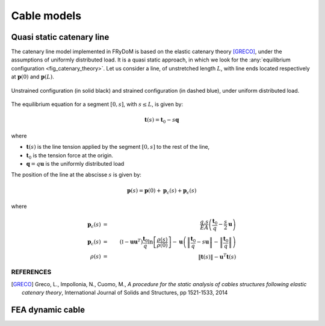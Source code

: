 .. _cable:

Cable models
============

Quasi static catenary line
~~~~~~~~~~~~~~~~~~~~~~~~~~

The catenary line model implemented in FRyDoM is based on the elastic catenary theory [GRECO]_, under the assumptions of
uniformly distributed load. It is a quasi static approach, in which we look for the :any:`equilibrium configuration <fig_catenary_theory>`.
Let us consider a line, of unstretched length :math:`L`, with line ends located respectively at :math:`\mathbf{p}(0)` and :math:`\mathbf{p}(L)`.

.. _fig_catenary_theory:
.. figure:: _static/catenary_theory.png
    :align: center
    :alt: Equilibrium configuration

    Unstrained configuration (in solid black) and strained configuration (in dashed blue), under uniform distributed load.


The equilibrium equation for a segment :math:`[0,s]`, with :math:`s \leq L`, is given by:

.. math::
    \mathbf{t}(s) = \mathbf{t}_0 - s \mathbf{q}

where

- :math:`\mathbf{t}(s)`  is the line tension applied by the segment :math:`[0,s]` to the rest of the line,
- :math:`\mathbf{t}_0` is the tension force at the origin.
- :math:`\mathbf{q} = q \mathbf{u}` is the uniformly distributed load

The position of the line at the abscisse :math:`s` is given by:

.. math::
    \mathbf{p}(s) = \mathbf{p}(0) + \mathbf{p}_c(s) + \mathbf{p}_{\epsilon}(s)

where

.. math::
    \mathbf{p}_{\epsilon}(s) &=& \frac{q.s}{EA} \left(\frac{\mathbf{t}_0}{q} - \frac{s}{2} \mathbf{u} \right)\\
    \mathbf{p}_c(s) &=& \left(\mathbb{I} - \mathbf{u} \mathbf{u}^T \right) \frac{\mathbf{t}_0}{q} \ln\left[\frac{\rho(s)}{\rho(0)} \right] - \mathbf{u} \left( \left\| \frac{\mathbf{t}_0}{q} - s \mathbf{u} \right\| - \left\| \frac{\mathbf{t}_0}{q} \right\| \right)\\
    \rho(s) &=& \left\| \mathbf{t}(s) \right\| - \mathbf{u}^T \mathbf{t}(s)


REFERENCES
----------

.. [GRECO] Greco, L., Impollonia, N., Cuomo, M., *A procedure for the static analysis of cables structures following elastic catenary theory*, International Journal of Solids and Structures, pp 1521-1533, 2014

FEA dynamic cable
~~~~~~~~~~~~~~~~~


